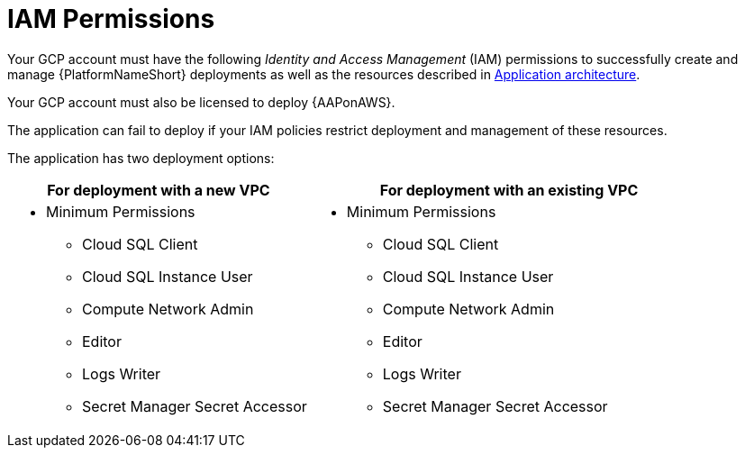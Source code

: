[id="ref-gcp-install-permissions"]

= IAM Permissions

Your GCP account must have the following _Identity and Access Management_ (IAM) permissions to successfully create and manage {PlatformNameShort} deployments as well as the resources described in xref:con-gcp-application-architecture[Application architecture].

Your GCP account must also be licensed to deploy {AAPonAWS}.

The application can fail to deploy if your IAM policies restrict deployment and management of these resources. 

The application has two deployment options:


[cols="30%,40%",options="header"]
|====
| For deployment with a new VPC | For deployment with an existing VPC
a| * Minimum Permissions
** Cloud SQL Client
** Cloud SQL Instance User
** Compute Network Admin
** Editor
** Logs Writer
** Secret Manager Secret Accessor a| * Minimum Permissions
** Cloud SQL Client
** Cloud SQL Instance User
** Compute Network Admin
** Editor
** Logs Writer
** Secret Manager Secret Accessor
|====
